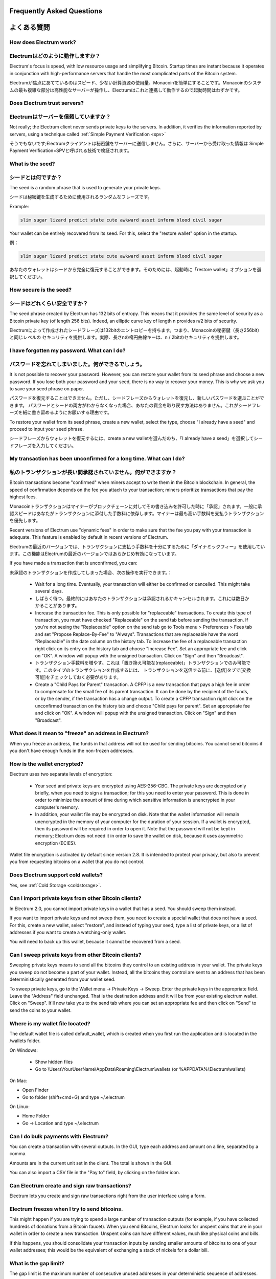 Frequently Asked Questions
==========================
よくある質問
==========================


How does Electrum work?
-----------------------
Electrumはどのように動作しますか？
-----------------------

Electrum's focus is speed, with low resource usage and
simplifying Bitcoin. Startup times are instant because it
operates in conjunction with high-performance servers that
handle the most complicated parts of the Bitcoin system.

Electrumが焦点にあてているのはスピード、少ない計算資源の使用量、Monacoinを簡単にすることです。Monacoinのシステムの最も複雑な部分は高性能なサーバーが操作し、Electrumはこれと連携して動作するので起動時間はわずかです。

Does Electrum trust servers?
----------------------------
Electrumはサーバーを信頼していますか？
---------------------------------

Not really; the Electrum client never sends private keys
to the servers. In addition, it verifies the information
reported by servers, using a technique called :ref:`Simple Payment Verification <spv>`

そうでもないです;Electrumクライアントは秘密鍵をサーバーに送信しません。さらに、サーバーから受け取った情報は
Simple Payment Verification=SPVと呼ばれる技術で検証されます。

What is the seed?
-----------------
シードとは何ですか？
-----------------

The seed is a random phrase that is used to generate your private
keys.

シードは秘密鍵を生成するために使用されるランダムなフレーズです。

Example:

.. code-block:: none

   slim sugar lizard predict state cute awkward asset inform blood civil sugar

Your wallet can be entirely recovered from its seed. For this, select
the "restore wallet" option in the startup.

例：

.. code-block:: none

   slim sugar lizard predict state cute awkward asset inform blood civil sugar
   
あなたのウォレットはシードから完全に復元することができます。そのためには、起動時に「restore wallet」オプションを選択してください。


How secure is the seed?
-----------------------
シードはどれくらい安全ですか？
-----------------------


The seed phrase created by Electrum has 132 bits of entropy. This
means that it provides the same level of security as a Bitcoin private
key (of length 256 bits). Indeed, an elliptic curve key of length n
provides n/2 bits of security.

Electrumによって作成されたシードフレーズは132bitのエントロピーを持ちます。つまり、Monacoinの秘密鍵（長さ256bit）と同じレベルの
セキュリティを提供します。実際、長さnの楕円曲線キーは、n / 2bitのセキュリティを提供します。

I have forgotten my password. What can I do?
--------------------------------------------
パスワードを忘れてしまいました。何ができるでしょう。
--------------------------------------------

It is not possible to recover your password. However, you can restore
your wallet from its seed phrase and choose a new password.
If you lose both your password and your seed, there is no way
to recover your money. This is why we ask you to save your seed
phrase on paper.

パスワードを復元することはできません。ただし、シードフレーズからウォレットを復元し、新しいパスワードを選ぶことができます。
パスワードとシードの両方がわからなくなった場合、あなたの資金を取り戻す方法はありません。これがシードフレーズを紙に書き留めるようにお願いする理由です。

To restore your wallet from its seed phrase, create a new wallet, select
the type, choose "I already have a seed" and proceed to input your seed
phrase.

シードフレーズからウォレットを復元するには、create a new walletを選んだのち、「I already have a seed」を選択してシードフレーズを入力してください。


My transaction has been unconfirmed for a long time. What can I do?
-------------------------------------------------------------------
私のトランザクションが長い間承認されていません。何ができますか？
----------------------------------------------------------

Bitcoin transactions become "confirmed" when miners accept to write
them in the Bitcoin blockchain. In general, the speed of confirmation
depends on the fee you attach to your transaction; miners prioritize
transactions that pay the highest fees.

Monacoinトランザクションはマイナーがブロックチェーンに対してその書き込みを許可した時に「承認」されます。一般に承認スピードはあなたがトランザクションに添付した手数料に依存します。マイナーは最も高い手数料を支払うトランザクションを優先します。

Recent versions of Electrum use "dynamic fees" in order to make sure
that the fee you pay with your transaction is adequate. This feature
is enabled by default in recent versions of Electrum.

Electrumの最近のバージョンでは、トランザクションに支払う手数料を十分にするために「ダイナミックフィー」を使用しています。この機能はElectrumの最近のバージョンではあらかじめ有効になっています。

If you have made a transaction that is unconfirmed, you can:

未承認のトランザクションを作成してしまった場合、次の操作を実行できます。：

 - Wait for a long time. Eventually, your transaction will either be
   confirmed or cancelled. This might take several days.
   
 - しばらく待つ。最終的にはあなたのトランザクションは承認されるかキャンセルされます。これには数日かかることがあります。

 - Increase the transaction fee. This is only possible for
   "replaceable" transactions. To create this type of transaction, 
   you must have checked "Replaceable" on the send tab before sending
   the transaction. If you're not seeing the "Replaceable" option on 
   the send tab go to Tools menu > Preferences > Fees tab and set 
   "Propose Replace-By-Fee" to "Always". Transactions that are
   replaceable have the word "Replaceable" in the date column on the
   history tab. To increase the fee of a replaceable transaction right 
   click on its entry on the history tab and choose "Increase Fee". 
   Set an appropriate fee and click on "OK". A window will popup with 
   the unsigned transaction. Click on "Sign" and then "Broadcast".
   
 - トランザクション手数料を増やす。これは「置き換え可能な(replaceable)」トランザクションでのみ可能です。このタイプのトランザクションを作成するには、
   トランザクションを送信する前に、[送信]タブで[交換可能]をチェックしておく必要があります。


 - Create a "Child Pays for Parent" transaction. A CPFP is a new
   transaction that pays a high fee in order to compensate for the
   small fee of its parent transaction. It can be done by the
   recipient of the funds, or by the sender, if the transaction has a
   change output. To create a CPFP transaction right click on the 
   unconfirmed transaction on the history tab and choose 
   "Child pays for parent". Set an appropriate fee and click on "OK". 
   A window will popup with the unsigned transaction. Click on "Sign"
   and then "Broadcast".


What does it mean to "freeze" an address in Electrum?
-----------------------------------------------------

When you freeze an address, the funds in that address will not be used
for sending bitcoins. You cannot send bitcoins if you don't have
enough funds in the non-frozen addresses.


How is the wallet encrypted?
----------------------------

Electrum uses two separate levels of encryption:

 - Your seed and private keys are encrypted using AES-256-CBC. The
   private keys are decrypted only briefly, when you need to sign a
   transaction; for this you need to enter your password. This is done
   in order to minimize the amount of time during which sensitive
   information is unencrypted in your computer's memory.

 - In addition, your wallet file may be encrypted on disk. Note that
   the wallet information will remain unencrypted in the memory of
   your computer for the duration of your session. If a wallet is
   encrypted, then its password will be required in order to open
   it. Note that the password will not be kept in memory; Electrum
   does not need it in order to save the wallet on disk, because it
   uses asymmetric encryption (ECIES).

Wallet file encryption is activated by default since version 2.8. It
is intended to protect your privacy, but also to prevent you from
requesting bitcoins on a wallet that you do not control.


Does Electrum support cold wallets?
-----------------------------------

Yes, see :ref:`Cold Storage <coldstorage>`.


Can I import private keys from other Bitcoin clients?
-----------------------------------------------------

In Electrum 2.0, you cannot import private keys in a wallet that has a
seed. You should sweep them instead.

If you want to import private keys and not sweep them, you need to
create a special wallet that does not have a seed.  For this, create a
new wallet, select "restore", and instead of typing your seed, type a
list of private keys, or a list of addresses if you want to create a
watching-only wallet.


.. image:: png/import_addresses.png


You will need to back up this wallet, because it cannot be
recovered from a seed.

Can I sweep private keys from other Bitcoin clients?
----------------------------------------------------


Sweeping private keys means to send all the bitcoins they control to
an existing address in your wallet. The private keys you sweep do not
become a part of your wallet.  Instead, all the bitcoins they control
are sent to an address that has been deterministically generated from
your wallet seed.

To sweep private keys, go to the Wallet menu -> Private Keys ->
Sweep. Enter the private keys in the appropriate field. Leave the
"Address" field unchanged. That is the destination address and it will
be from your existing electrum wallet. Click on "Sweep". It'll now take 
you to the send tab where you can set an appropriate fee and then click
on "Send" to send the coins to your wallet.

Where is my wallet file located?
--------------------------------

The default wallet file is called default_wallet, which is created when
you first run the application and is located in the /wallets folder.

On Windows:

 - Show hidden files
 - Go to \\Users\\YourUserName\\AppData\\Roaming\\Electrum\\wallets (or %APPDATA%\\Electrum\\wallets)

On Mac:

- Open Finder
- Go to folder (shift+cmd+G) and type ~/.electrum

On Linux:

- Home Folder
- Go -> Location and type ~/.electrum


Can I do bulk payments with Electrum?
-------------------------------------

You can create a transaction with several outputs. In the GUI, type
each address and amount on a line, separated by a comma.

.. image:: png/paytomany.png

Amounts are in the current unit set in the client. The
total is shown in the GUI.

You can also import a CSV file in the "Pay to" field, by clicking on
the folder icon.


Can Electrum create and sign raw transactions?
----------------------------------------------

Electrum lets you create and sign raw transactions right from the user
interface using a form.

Electrum freezes when I try to send bitcoins.
--------------------------------------------

This might happen if you are trying to spend a large number of
transaction outputs (for example, if you have collected hundreds of
donations from a Bitcoin faucet). When you send Bitcoins, Electrum
looks for unspent coins that are in your wallet in order to create a
new transaction. Unspent coins can have different values, much like
physical coins and bills.

If this happens, you should consolidate your transaction inputs by
sending smaller amounts of bitcoins to one of your wallet addresses;
this would be the equivalent of exchanging a stack of nickels for a
dollar bill.

.. _gap limit:

What is the gap limit?
----------------------

The gap limit is the maximum number of consecutive unused addresses in
your deterministic sequence of addresses. Electrum uses it in order
to stop looking for addresses. In Electrum 2.0, it is set to 20 by
default, so the client will get all addresses until 20 unused
addresses are found.


How can I pre-generate new addresses?
-------------------------------------

Electrum will generate new addresses as you use them,
until it hits the `gap limit`_.

If you need to pre-generate more addresses, you can do so by typing
wallet.create_new_address(False) in the console. This command will generate
one new address. Note that the address will be shown with a red
background in the address tab to indicate that it is beyond the gap
limit. The red color will remain until the gap is filled.

WARNING: Addresses beyond the gap limit will not automatically be
recovered from the seed. To recover them will require either increasing
the client's gap limit or generating new addresses until the used
addresses are found.


If you wish to generate more than one address, you can use a "for"
loop. For example, if you wanted to generate 50 addresses, you could
do this:

.. code-block:: python

   for x in range(0, 50):
	print wallet.create_new_address(False)


How do I upgrade Electrum?
--------------------------

Warning: always save your wallet seed on paper before
doing an upgrade.

To upgrade Electrum, just install the most recent version.
The way to do this will depend on your OS.

Note that your wallet files are stored separately from the
software, so you can safely remove the old version of the
software if your OS does not do it for you.

Some Electrum upgrades will modify the format of your
wallet files.

For this reason, it is not recommended to downgrade
Electrum to an older version once you have opened your
wallet file with the new version. The older version will
not always be able to read the new wallet file.


The following issues should be considered when upgrading
Electrum 1.x wallets to Electrum 2.x:

- Electrum 2.x will need to regenerate all of your
  addresses during the upgrade process. Please allow it
  time to complete, and expect it to take a little longer
  than usual for Electrum to be ready.

- The contents of your wallet file will be replaced with
  an Electrum 2 wallet. This means Electrum 1.x will no
  longer be able to use your wallet once the upgrade is
  complete.

- The "Addresses" tab will not show any addresses the
  first time you launch Electrum 2. This is expected
  behavior. Restart Electrum 2 after the upgrade is
  complete and your addresses will be available.

- Offline copies of Electrum will not show the
  addresses at all because it cannot synchronize with
  the network. You can force an offline generation of a
  few addresses by typing the following into the
  Console: wallet.synchronize(). When it's complete,
  restart Electrum and your addresses will once again
  be available.
